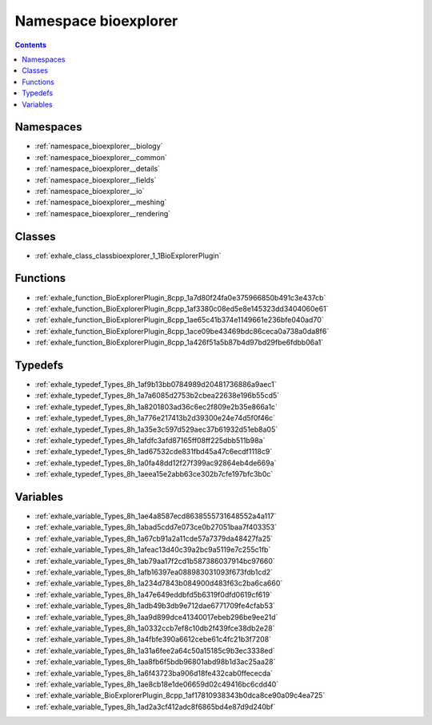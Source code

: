 
.. _namespace_bioexplorer:

Namespace bioexplorer
=====================


.. contents:: Contents
   :local:
   :backlinks: none





Namespaces
----------


- :ref:`namespace_bioexplorer__biology`

- :ref:`namespace_bioexplorer__common`

- :ref:`namespace_bioexplorer__details`

- :ref:`namespace_bioexplorer__fields`

- :ref:`namespace_bioexplorer__io`

- :ref:`namespace_bioexplorer__meshing`

- :ref:`namespace_bioexplorer__rendering`


Classes
-------


- :ref:`exhale_class_classbioexplorer_1_1BioExplorerPlugin`


Functions
---------


- :ref:`exhale_function_BioExplorerPlugin_8cpp_1a7d80f24fa0e375966850b491c3e437cb`

- :ref:`exhale_function_BioExplorerPlugin_8cpp_1af3380c08ed5e8e145323dd3404060e61`

- :ref:`exhale_function_BioExplorerPlugin_8cpp_1ae65c41b374e1149661e236bfe040ad70`

- :ref:`exhale_function_BioExplorerPlugin_8cpp_1ace09be43469bdc86ceca0a738a0da8f6`

- :ref:`exhale_function_BioExplorerPlugin_8cpp_1a426f51a5b87b4d97bd29fbe6fdbb06a1`


Typedefs
--------


- :ref:`exhale_typedef_Types_8h_1af9b13bb0784989d20481736886a9aec1`

- :ref:`exhale_typedef_Types_8h_1a7a6085d2753b2cbea22638e196b55cd5`

- :ref:`exhale_typedef_Types_8h_1a8201803ad36c6ec2f809e2b35e866a1c`

- :ref:`exhale_typedef_Types_8h_1a776e217413b2d39300e24e74d5f0f46c`

- :ref:`exhale_typedef_Types_8h_1a35e3c597d529aec37b61932d51eb8a05`

- :ref:`exhale_typedef_Types_8h_1afdfc3afd87165ff08ff225dbb511b98a`

- :ref:`exhale_typedef_Types_8h_1ad67532cde831fbd45a47c6ecdf1118c9`

- :ref:`exhale_typedef_Types_8h_1a0fa48dd12f27f399ac92864eb4de669a`

- :ref:`exhale_typedef_Types_8h_1aeea15e2abb63ce302b7cfe197bfc3b0c`


Variables
---------


- :ref:`exhale_variable_Types_8h_1ae4a8587ecd8638555731648552a4a117`

- :ref:`exhale_variable_Types_8h_1abad5cdd7e073ce0b27051baa7f403353`

- :ref:`exhale_variable_Types_8h_1a67cb91a2a11cde57a7379da48427fa25`

- :ref:`exhale_variable_Types_8h_1afeac13d40c39a2bc9a5119e7c255c1fb`

- :ref:`exhale_variable_Types_8h_1ab79aa17f2cd1b587386037914bc97660`

- :ref:`exhale_variable_Types_8h_1afb16397ea088983031093f673fdb1cd2`

- :ref:`exhale_variable_Types_8h_1a234d7843b084900d483f63c2ba6ca660`

- :ref:`exhale_variable_Types_8h_1a47e649eddbfd5b6319f0dfd0619cf619`

- :ref:`exhale_variable_Types_8h_1adb49b3db9e712dae6771709fe4cfab53`

- :ref:`exhale_variable_Types_8h_1aa9d899dce41340017ebeb296be9ee21d`

- :ref:`exhale_variable_Types_8h_1a0332ccb7ef8c10db2f439fce38db2e28`

- :ref:`exhale_variable_Types_8h_1a4fbfe390a6612cebe61c4fc21b3f7208`

- :ref:`exhale_variable_Types_8h_1a31a6fee2a64c50a15185c9b3ec3338ed`

- :ref:`exhale_variable_Types_8h_1aa8fb6f5bdb96801abd98b1d3ac25aa28`

- :ref:`exhale_variable_Types_8h_1a6f43723ba906d18fe432cab0ffececda`

- :ref:`exhale_variable_Types_8h_1ae8cb18e1de06659d02c49416bc6cdd40`

- :ref:`exhale_variable_BioExplorerPlugin_8cpp_1af17810938343b0dca8ce90a09c4ea725`

- :ref:`exhale_variable_Types_8h_1ad2a3cf412adc8f6865bd4e87d9d240bf`
